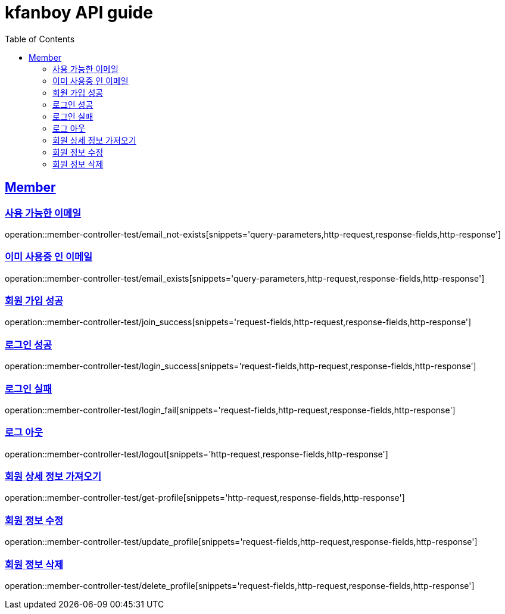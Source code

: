 = kfanboy API guide
:doctype: book
:icons: font
:source-highlighter: highlightjs
:toc: left
:toclevels: 2
:sectlinks:

== Member

=== 사용 가능한 이메일

operation::member-controller-test/email_not-exists[snippets='query-parameters,http-request,response-fields,http-response']

=== 이미 사용중 인 이메일

operation::member-controller-test/email_exists[snippets='query-parameters,http-request,response-fields,http-response']

=== 회원 가입 성공

operation::member-controller-test/join_success[snippets='request-fields,http-request,response-fields,http-response']

=== 로그인 성공

operation::member-controller-test/login_success[snippets='request-fields,http-request,response-fields,http-response']

=== 로그인 실패

operation::member-controller-test/login_fail[snippets='request-fields,http-request,response-fields,http-response']

=== 로그 아웃

operation::member-controller-test/logout[snippets='http-request,response-fields,http-response']

=== 회원 상세 정보 가져오기

operation::member-controller-test/get-profile[snippets='http-request,response-fields,http-response']

=== 회원 정보 수정

operation::member-controller-test/update_profile[snippets='request-fields,http-request,response-fields,http-response']

=== 회원 정보 삭제

operation::member-controller-test/delete_profile[snippets='request-fields,http-request,response-fields,http-response']